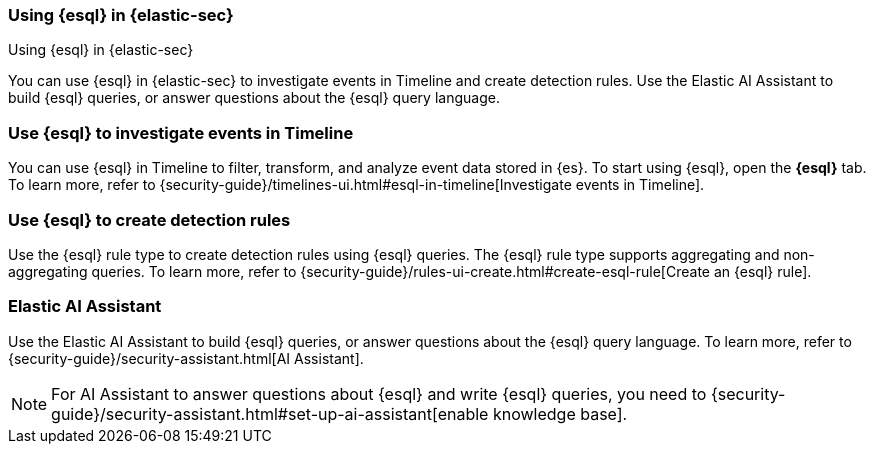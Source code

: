 [[esql-elastic-security]]
=== Using {esql} in {elastic-sec}

++++
<titleabbrev>Using {esql} in {elastic-sec}</titleabbrev>
++++

You can use {esql} in {elastic-sec} to investigate events in Timeline and create
detection rules. Use the Elastic AI Assistant to build {esql} queries, or answer
questions about the {esql} query language.

[discrete]
[[esql-elastic-security-timeline]]
=== Use {esql} to investigate events in Timeline

You can use {esql} in Timeline to filter, transform, and analyze event data
stored in {es}. To start using {esql}, open the **{esql}** tab. To learn
more, refer to {security-guide}/timelines-ui.html#esql-in-timeline[Investigate
events in Timeline].

[discrete]
[[esql-elastic-security-detection-rules]]
=== Use {esql} to create detection rules

Use the {esql} rule type to create detection rules using {esql} queries. The
{esql} rule type supports aggregating and non-aggregating queries. To learn
more, refer to {security-guide}/rules-ui-create.html#create-esql-rule[Create an
{esql} rule].

[discrete]
[[esql-elastic-security-ai-assistant]]
=== Elastic AI Assistant

Use the Elastic AI Assistant to build {esql} queries, or answer questions about
the {esql} query language. To learn more, refer to
{security-guide}/security-assistant.html[AI Assistant].

NOTE: For AI Assistant to answer questions about {esql} and write {esql}
queries, you need to
{security-guide}/security-assistant.html#set-up-ai-assistant[enable knowledge
base].
